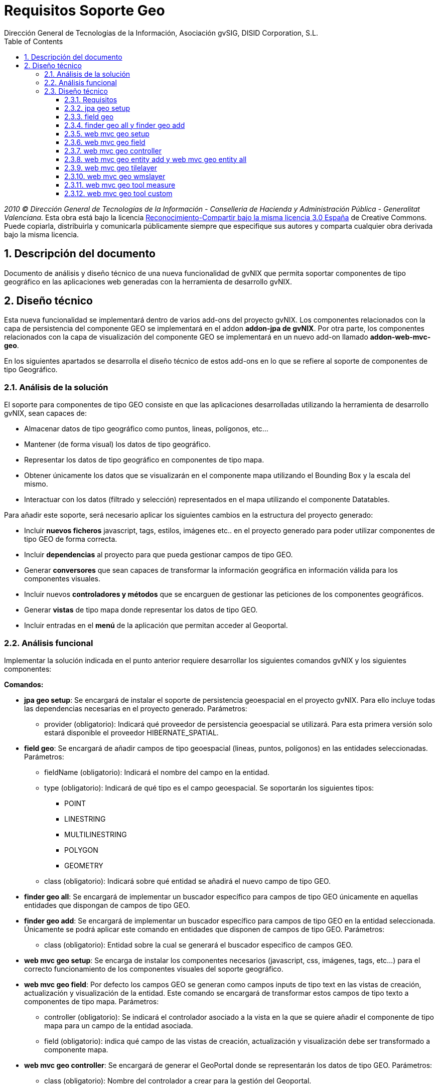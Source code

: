 //
// Prerequisites:
//
//   ruby 1.9.3+
//   asciidoctor     (use gem to install)
//   asciidoctor-pdf (use gem to install)
//
// Build the document:
// ===================
//
// HTML5:
//
//   $ asciidoc -b html5 td-addon-web-mvc-geo_es.adoc
//
// HTML5 Asciidoctor:
//   # Embed images in XHTML
//   asciidoctor -b html5 td-addon-web-mvc-geo_es.adoc
//
// PDF Asciidoctor:
//   $ asciidoctor-pdf td-addon-web-mvc-geo_es.adoc


= Requisitos Soporte Geo
:Project:   gvNIX, un Addon de Spring Roo Suite
:Copyright: 2010 (C) Dirección General de Tecnologías de la Información - Conselleria de Hacienda y Administración Pública - CC BY-NC-SA 3.0
:Author:    Dirección General de Tecnologías de la Información, Asociación gvSIG, DISID Corporation, S.L.
:corpsite: www.gvnix.org
:doctype: article
:keywords: gvNIX, Documentation
:toc:
:toc-placement: left
:toc-title: Table of Contents
:toclevels: 4
:numbered:
:sectnumlevels: 4
:source-highlighter:  pygments
ifdef::backend-pdf[]
:pdf-style: asciidoctor
:pagenums:
:pygments-style:  bw
endif::[]

_2010 (C) Dirección General de Tecnologías de la Información - Conselleria de Hacienda y
Administración Pública - Generalitat Valenciana._ Esta obra está bajo la licencia
http://creativecommons.org/licenses/by-sa/3.0/es/[Reconocimiento-Compartir bajo la misma licencia 3.0 España]
de Creative Commons. Puede copiarla, distribuirla y comunicarla públicamente
siempre que especifique sus autores y comparta cualquier obra derivada bajo la
misma licencia.

[[descripcion-doc]]
== Descripción del documento

Documento de análisis y diseño técnico de una nueva funcionalidad de gvNIX que permita soportar componentes de tipo geográfico en las aplicaciones web generadas con la herramienta de desarrollo gvNIX.

[[diseno]]
== Diseño técnico

Esta nueva funcionalidad se implementará dentro de varios add-ons del proyecto gvNIX. Los componentes relacionados con la capa de persistencia del componente GEO se implementará en el addon *addon-jpa de gvNIX*. Por otra parte, los componentes relacionados con la capa de visualización del componente GEO se implementará en un nuevo add-on llamado *addon-web-mvc-geo*.

En los siguientes apartados se desarrolla el diseño técnico de estos add-ons en lo que se refiere al soporte de componentes de tipo Geográfico.

[[analisis-solucion]]
=== Análisis de la solución

El soporte para componentes de tipo GEO consiste en que las aplicaciones desarrolladas utilizando la herramienta de desarrollo gvNIX, sean capaces de:

- Almacenar datos de tipo geográfico como puntos, lineas, polígonos, etc...
- Mantener (de forma visual) los datos de tipo geográfico.
- Representar los datos de tipo geográfico en componentes de tipo mapa.
- Obtener únicamente los datos que se visualizarán en el componente mapa utilizando el Bounding Box y la escala del mismo.
- Interactuar con los datos (filtrado y selección) representados en el mapa utilizando el componente Datatables.

Para añadir este soporte, será necesario aplicar los siguientes cambios en la estructura del proyecto generado:

- Incluir *nuevos ficheros* javascript, tags, estilos, imágenes etc.. en el proyecto generado para poder utilizar componentes de tipo GEO de forma correcta.
- Incluir *dependencias* al proyecto para que pueda gestionar campos de tipo GEO.
- Generar *conversores* que sean capaces de transformar la información geográfica en información válida para los componentes visuales.
- Incluir nuevos *controladores y métodos* que se encarguen de gestionar las peticiones de los componentes geográficos.
- Generar *vistas* de tipo mapa donde representar los datos de tipo GEO.
- Incluir entradas en el *menú* de la aplicación que permitan acceder al Geoportal.

[[analisis-funcional]]
=== Análisis funcional

Implementar la solución indicada en el punto anterior requiere desarrollar los siguientes comandos gvNIX y los siguientes componentes:

*Comandos:*

- *jpa geo setup*: Se encargará de instalar el soporte de persistencia geoespacial en el proyecto gvNIX. Para ello incluye todas las dependencias necesarias en el proyecto generado. Parámetros:
* provider (obligatorio): Indicará qué proveedor de persistencia geoespacial se utilizará. Para esta primera versión solo estará disponible el proveedor HIBERNATE_SPATIAL.

- *field geo*: Se encargará de añadir campos de tipo geoespacial (lineas, puntos, polígonos) en las entidades seleccionadas. Parámetros:
* fieldName (obligatorio): Indicará el nombre del campo en la entidad.
* type (obligatorio): Indicará de qué tipo es el campo geoespacial. Se soportarán los siguientes tipos:
** POINT
** LINESTRING
** MULTILINESTRING
** POLYGON
** GEOMETRY
* class (obligatorio): Indicará sobre qué entidad se añadirá el nuevo campo de tipo GEO.

- *finder geo all*: Se encargará de implementar un buscador específico para campos de tipo GEO únicamente en aquellas entidades que dispongan de campos de tipo GEO.

- *finder geo add*: Se encargará de implementar un buscador específico para campos de tipo GEO en la entidad seleccionada. Únicamente se podrá aplicar este comando en entidades que disponen de campos de tipo GEO. Parámetros:
* class (obligatorio): Entidad sobre la cual se generará el buscador especifico de campos GEO.

- *web mvc geo setup*: Se encarga de instalar los componentes necesarios (javascript, css, imágenes, tags, etc...) para el correcto funcionamiento de los componentes visuales del soporte geográfico.

- *web mvc geo field*: Por defecto los campos GEO se generan como campos inputs de tipo text en las vistas de creación, actualización y visualización de la entidad. Este comando se encargará de transformar estos campos de tipo texto a componentes de tipo mapa. Parámetros:
* controller (obligatorio): Se indicará el controlador asociado a la vista en la que se quiere añadir el componente de tipo mapa para un campo de la entidad asociada.
* field (obligatorio): indica qué campo de las vistas de creación, actualización y visualización debe ser transformado a componente mapa.

- *web mvc geo controller*: Se encargará de generar el GeoPortal donde se representarán los datos de tipo GEO. Parámetros:
* class (obligatorio): Nombre del controlador a crear para la gestión del Geoportal.
* preferredMapping (obligatorio): Indica la ruta de acceso (path) que utilizará el controlador.
* projection (opcional): Indicará la proyección con la que trabaja el mapa. Por defecto trabajará con la proyección *EPSG4326*.

- *web mvc geo entity add*: Se encargará de añadir una entidad con campos de tipo GEO al Geoportal o Geoportales generados. Para ejecutar este comando es necesario que se haya creado al menos un Geoportal en el proyecto utilizando el comando anterior. Parámetros:
* controller (obligatorio): Controlador asociado a la entidad que se quiere añadir en el Geoportal.
* map (opcional): Path del Geoportal al que se quiere añadir la nueva capa de entidad. Si no se especifica ningún Geoportal, la entidad se añadirá a todos los Geoportales generados.

- *web mvc geo entity all*: Se encargará de añadir todas las entidades con campos de tipo GEO al Geoportal o Geoportales generados. Parámetros:
* map (opcional): Path del Geoportal al que se quiere añadir todas las entidades que dispongan de campos GEO. Si no se especifica ningún Geoportal, todas las entidades se añadirán a todos los Geoportales generados.

- *web mvc geo tilelayer*: Se encargará de añadir una nueva capa de tipo TILE al Geoportal o Geoportales generados.
* name (obligatorio): Nombre que identificará a la capa generada.
* url (obligatorio): Url del servidor de mapas que proveerá la cartografía a representar.
* map (opcional): Path del Geoportal al que se quiere añadir la nueva capa base. Si no se especifica ningún Geoportal, esta nueva capa base se añadirá a todos los Geoportales generados.

- *web mvc geo wmslayer*: Se encargará de añadir una nueva capa de tipo WMS al Geoportal o Geoportales generados.
* name (obligatorio): Nombre que identificará a la capa generada.
* url (obligatorio): Url del servidor de mapas que proveerá la cartografía a representar.
* map (opcional): Path del Geoportal al que se quiere añadir la nueva capa base. Si no se especifica ningún Geoportal, esta nueva capa base se añadirá a todos los Geoportales generados.


- *web mvc geo tool measure*: Se encargará de añadir una nueva herramienta de medición al Geoportal o Geoportales indicados.
* map (opcional): Path del Geoportal al que se quiere añadir la nueva herramienta de medición. Si no se especifica ningún Geoportal, esta nueva herramienta de medición se añadirá a todos los Geoportales generados.

- *web mvc geo tool custom*: Se encargará de añadir una nueva herramienta personalizable al Geoportal o Geoportales indicados.
* map (opcional): Path del Geoportal al que se quiere añadir la nueva herramienta personalizable. Si no se especifica ningún Geoportal, esta nueva herramienta personalizable se añadirá a todos los Geoportales generados.

*Componentes:*

- *leaflet.gvnix.ext.gvnix.map.js*: Este fichero contiene las funciones javascript necesarias para:
* Generar las vistas de mapas del GeoPortal
* Incluir TOC en la vista del Geoportal.
* Incluir panel de herramientas en la vista del Geoportal.
* Realizar llamadas AJAX para obtener los datos a representar.

- *map.tagx*: Este tag se añade a la vista JSP y genera la estructura de componentes necesaria para visualizar el componente mapa.

- *toc.tagx*: Este tag se añade a la vista JSP y genera la estructura de componentes necesaria que almacenará las capas de entidad y capas base que se incluyan.

- *toolbar.tagx*: Este tag se añade a la vista JSP y genera la estructura de componentes necesaria que almacenará las herramientas que se incluyan.

- *entity.tagx*: Este tag se añade como hijo del tag *toc.tagx*  en la vista JSP y se encarga de generar la estructura de componentes necesaria para incluir una nueva capa de entidad en el TOC.

- *tile.tagx*: Este tag se añade como hijo del tag *toc.tagx* en la vista JSP y se encarga de generar la estructura de componentes necesaria para incluir una nueva capa base de tipo TILE en el TOC.

- *wms.tagx*: Este tag se añade como hijo del tag *toc.tagx* en la vista JSP y se encarga de generar la estructura de componentes necesaria para incluir una nueva capa base de tipo WMS en el TOC.

- *measure.tagx*: Este tag se añade como hijo del tag *toolbar.tagx* en la vista JSP y se encarga de generar la estructura de componentes necesaria para incluir una nueva herramienta de medición en la barra de herramientas.

- *custom.tagx*: Este tag se añade como hijo del tag *toolbar.tagx* en la vista JSP y se encarga de generar la estructura de componentes necesaria para incluir una nueva herramienta personalizable en la barra de herramientas.

- *map-fied.tagx*: Este tag se añadirá en las vistas de creación , actualización y visualización y será el encargado de gestionar los campos de tipo GEO de las entidades en los formularios, permitiendo introducir, modificar y eliminar datos GEO.

[[diseno-tecnico]]
=== Diseño técnico

[[requisitos]]
==== Requisitos

1. Para que los componentes y comandos del soporte GEO estén disponibles, es necesario se haya integrado el componente jQuery en el proyecto generado. Para ello es necesario haber ejecutado el comando *web mvc jquery setup*.

2. Para que los comandos relacionados con la capa de persistencia GEO estén disponibles es necesario que se haya instalado un proveedor de persistencia válido. Para ello basta con ejecutar el comando *jpa setup*.

3. Para que los comandos relacionados con la capa web del componente GEO estén disponibles, es necesario se haya instalado el proveedor de persistencia GEO y que se haya instalado previamente la capa web del proyecto. Para instalar el proveedor de persistencia basta con ejecutar el comando *jpa geo setup*. Para instalar la capa web del proyecto habrá que ejecutar el comando *web mvc setup*.

[[jpa-geo-setup]]
==== jpa geo setup

Para una mejor comprensión del comando, nos apoyaremos en el siguiente ejemplo para explicar qué acciones realizará en la aplicación:

`jpa geo setup --provider HIBERNATE_SPATIAL`

Aplicará los siguientes cambios:

1. Actualizará el fichero *persistence.xml* modificando el dialecto utilizado por uno equivalente a la base de datos instalada pero con soporte geoespacial.

[[field-geo]]
==== field geo

Para una mejor comprensión del comando, nos apoyaremos en el siguiente ejemplo para explicar qué acciones realizará en la aplicación:

`field geo --fieldName location --type POINT --class ~.domain.Owner`

Aplicará los siguientes cambios:

1. Creará la clase *package-info.java* en el paquete de la entidad donde se añada el nuevo campo para poder _mapear_ los campos de tipo GEO de forma correcta.
2. Se añadirá el *nuevo campo* _location_ de tipo _Point_ a la entidad _Owner_.
3. Se generarán los *getters* y *setters* necesarios.

[[finder-geo-all-add]]
==== finder geo all y finder geo add

Para una mejor comprensión del comando, nos apoyaremos en el siguiente ejemplo para explicar qué acciones realizará en la aplicación:

`finder geo add --class ~.domain.Owner`

Aplicará los siguientes cambios:

1. Se anotará la entidad Owner con la anotación _@GvNIXEntityMapLayer_ en caso de disponer de campos de tipo GEO.
2. Se generarán los ITDs necesarios que contendrán los métodos de búsqueda por campos de tipo GEO.

En el caso del comando _finder geo all_ el procedimiento será el mismo que el anterior pero incluyendo TODAS las entidades del proyecto que contengan campos de tipo GEO.

[[web-mvc-geo-setup]]
==== web mvc geo setup

Para una mejor comprensión del comando, nos apoyaremos en el siguiente ejemplo para explicar qué acciones realizará en la aplicación:

`web mvc geo setup`

Aplicará los siguientes cambios:

1. Se anotará el fichero *ApplicationConversionServiceFactoryBean.java* con la anotación _@GvNIXGeoConversionService_.
2. Se generará el ITD relacionado con la anotación anterior que incluirá los conversores de tipos GEO.
3. Se Incluirán en el proyecto los ficheros desarrollados para este componente. link:#analisis-funcional[(punto 2.2)]
4. Estos ficheros incluirán la implementación para integrar el componente *Datatables* con el componente *Geo*.
5. Se añadirán los anteriores componentes en el fichero *load-scripts.tagx*
6. Añadirá dependencias al *pom.xml* relacionadas con el componente GEO.

[[web-mvc-geo-field]]
==== web mvc geo field

Para una mejor comprensión del comando, nos apoyaremos en el siguiente ejemplo para explicar qué acciones realizará en la aplicación:

`web mvc geo field --controller ~.web.OwnerController --field area`

Aplicará los siguientes cambios:

1. Añadirá el siguiente *namespace* en las vistas JSP de creación, actualización y visualización asociadas al controlador _OwnerController_:
* xmlns:geofield="urn:jsptagdir:/WEB-INF/tags/geo/form/fields"
2. Sustituirá el campo _area_ de tipo _field:input_ por un campo de tipo *geofield:map-field* con los atributos por defecto.

[[web-mvc-geo-controller]]
==== web mvc geo controller

Para una mejor comprensión del comando, nos apoyaremos en el siguiente ejemplo para explicar qué acciones realizará en la aplicación:

`web mvc geo controller --class ~.web.MapViewerController --preferredMapping mapview`

Aplicará los siguientes cambios:

1. Generará un nuevo controlador llamado *MapViewerController* anotado con _@RequestMapping(“/mapview”)_.
2. Se anotará el controlador generado con _@GvNIXMapViewer_
3. Se generará el *ITD* relacionado con la anotación _@GvNIXMapViewer_ el cual incluirá los métodos necesarios para gestionar la vista del Geoportal.
4. Se generarán las *vistas JSP* necesarias para la correcta visualización del geoportal.
5. Se actualizará el fichero *menu.xml* incluyendo una nueva entrada de menú en la aplicación generada.
6. Actualizará los ficheros de propiedades i18n para una correcta traducción del geoportal.

[[web-mvc-entity-add-all]]
==== web mvc geo entity add y web mvc geo entity all

Para una mejor comprensión del comando, nos apoyaremos en el siguiente ejemplo para explicar qué acciones realizará en la aplicación:

`web mvc geo entity add --controller ~.domain.OwnerController`

Aplicará los siguientes cambios:

1. Se anotará el controlador *OwnerController* con la anotación _@GvNIXWebEntityMapLayer_.
2. Se generará el ITD relacionado con la anotación anterior.
3. El ITD generado tendrá los métodos necesarios para representar los datos de la entidad _Owner_ en el Geoportal utilizando el *BoundingBox* y la *escala* del mapa visualizado.
4. Se añadirá la nueva entidad a la anotación _@GvNIXMapViewer_ del siguiente modo: (Gracias a esto, el mapa sabrá que entidades debe añadir como capas)
* _@GvNIXMapViewer(entityLayers = OwnerController.class })_
5. Se actualizará la vista JSP del mapa añadiendo el tag *entity.tagx* como hijo del tag *toc.tagx* con la configuración de la entidad _Owner_.
El funcionamiento con el comando _web mvc geo entity all_ será similar al descrito anteriormente aplicándose a TODAS las entidades del proyecto al mismo tiempo.

[[web-mvc-geo-titlelayer]]
==== web mvc geo tilelayer

Para una mejor comprensión del comando, nos apoyaremos en el siguiente ejemplo para explicar qué acciones realizará en la aplicación:

----
web mvc geo tilelayer --name satellit --url "http://maptile.maps.svc.ovi.com/maptiler/maptile/newest/satellite.day/{z}/{x}/{y}/256/png8"
----

Aplicará los siguientes cambios:

1. Añadira el tag *tilelayer.tagx* como hijo del tag *toc.tagx* a la vista JSP del mapa con la configuración especificada en el comando.
2. Actualizará el fichero de propiedades i18n con las etiquetas _necesarias_ para una correcta implementación multi-idioma.

[[web-mvc-geo-wmslayer]]
==== web mvc geo wmslayer

Para una mejor comprensión del comando, nos apoyaremos en el siguiente ejemplo para explicar qué acciones realizará en la aplicación:

----
web mvc geo wmslayer --name "geological map of valencia" --url "http://mapas.igme.es/gis/services/Cartografia_Geologica/IGME_GeologicoCValenciana_400/MapServer/WMSServer" --format "image/png" --transparent true --version "1.1.1" --crs EPSG4326 --layers "0,1,2,3"
----

Aplicará los siguientes cambios:

1. Añadirá el tag *wmslayer.tagx* como hijo del tag *toc.tagx* a la vista JSP del mapa con la configuración especificada en el comando.
2. Actualizará el fichero de propiedades i18n con las etiquetas _necesarias_ para una correcta implementación multi-idioma.

[[web-mvc-geo-tool-measure]]
==== web mvc geo tool measure

Para una mejor comprensión del comando, nos apoyaremos en el siguiente ejemplo para explicar qué acciones realizará en la aplicación:

`web mvc geo tool measure --name measure`

Aplicará los siguientes cambios:

1. Añadirá el tag *measure.tagx* como hijo del tag *toolbar.tagx* a la vista JSP del mapa con el nombre _measure_.
2. Actualizará el fichero de propiedades i18n con las etiquetas _necesarias_ para una correcta implementación multi-idioma.

[[web-mvc-geo-tool-custom]]
==== web mvc geo tool custom

Para una mejor comprensión del comando, nos apoyaremos en el siguiente ejemplo para explicar qué acciones realizará en la aplicación:

----
web mvc geo tool custom --name latlng --icon fa-location-arrow --activateFunction activateLatLngTool --deactivateFunction deactivateLatLngTool --iconLibrary fa
----

Aplicará los siguientes cambios:

1. Añadirá el tag *custom.tagx* como hijo del tag *toolbar.tagx* a la vista JSP del mapa con el nombre _latlng_ y la configuración introducida en el comando.
2. Actualizará el fichero de propiedades i18n con las etiquetas _necesarias_ para una correcta implementación multi-idioma.
